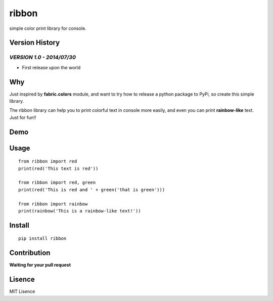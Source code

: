 ribbon
=======

.. image:: https://coveralls.io/repos/hanks/ribbon/badge.png?branch=master
   :target: https://coveralls.io/r/hanks/ribbon?branch=master
   :alt: Coverage Status

.. image:: https://travis-ci.org/hanks/ribbon.svg?branch=master
   :target: https://travis-ci.org/hanks/ribbon
   :alt: Build Status

.. image:: https://badge.fury.io/py/ribbon.svg
   :target: http://badge.fury.io/py/ribbon
   :alt: PyPI version

.. image:: https://img.shields.io/pypi/dm/ribbon.svg
   :target: https://crate.io/packages/ribbon/
   :alt: PyPi downloads

.. image:: https://img.shields.io/badge/pep8-passing-brightgreen.svg
   :alt: pep8

.. image:: https://img.shields.io/pypi/pyversions/ribbon.svg
   :target: https://pypi.python.org/pypi/ribbon/
   :alt: Supported Python versions

.. image:: https://sourcegraph.com/api/repos/github.com/hanks/ribbon/.badges/status.png
   :target: https://sourcegraph.com/github.com/hanks/ribbon
   :alt: status

.. image:: https://sourcegraph.com/api/repos/github.com/hanks/ribbon/.counters/views.png
   :target: https://sourcegraph.com/github.com/hanks/ribbon
   :alt: views

simple color print library for console.

Version History
---------------

*VERSION 1.0 - 2014/07/30*
...........................
+ First release upon the world

Why
---
Just inspired by **fabric.colors** module, and want to try how to release a python package to PyPi, so create this simple library.

The ribbon library can help you to print colorful text in console more easily, and even you can print **rainbow-like** text. Just for fun!!

Demo
----
.. image:: https://raw.githubusercontent.com/hanks/ribbon/master/demo/demo.png
   :alt: demo

Usage
-----
::

  from ribbon import red
  print(red('This text is red'))

  from ribbon import red, green
  print(red('This is red and ' + green('that is green')))

  from ribbon import rainbow
  print(rainbow('This is a rainbow-like text!'))

Install
-------
::

  pip install ribbon

Contribution
-------------
**Waiting for your pull request**

Lisence
-------
MIT Lisence
